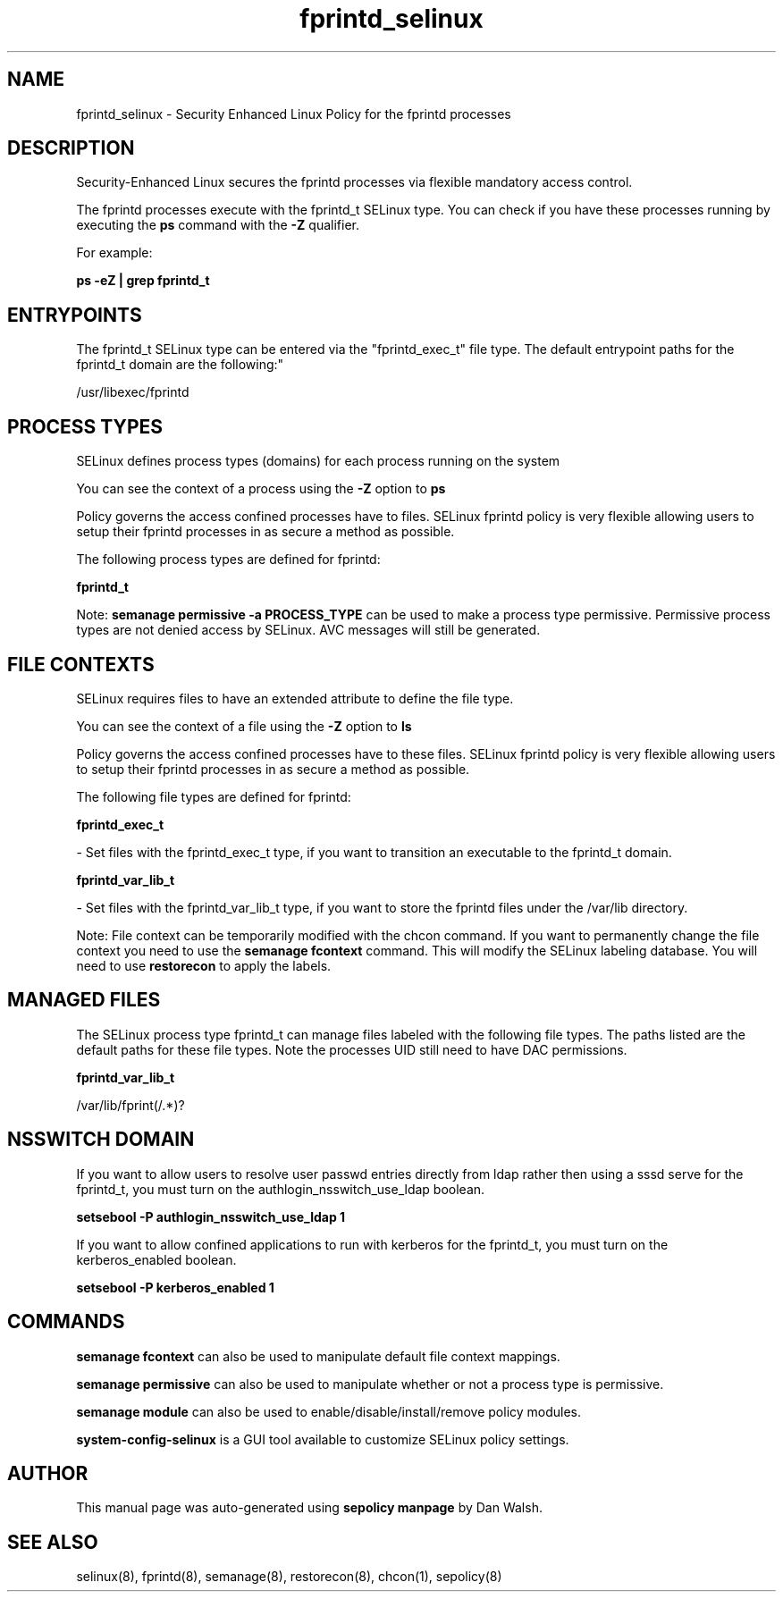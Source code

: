 .TH  "fprintd_selinux"  "8"  "12-11-01" "fprintd" "SELinux Policy documentation for fprintd"
.SH "NAME"
fprintd_selinux \- Security Enhanced Linux Policy for the fprintd processes
.SH "DESCRIPTION"

Security-Enhanced Linux secures the fprintd processes via flexible mandatory access control.

The fprintd processes execute with the fprintd_t SELinux type. You can check if you have these processes running by executing the \fBps\fP command with the \fB\-Z\fP qualifier.

For example:

.B ps -eZ | grep fprintd_t


.SH "ENTRYPOINTS"

The fprintd_t SELinux type can be entered via the "fprintd_exec_t" file type.  The default entrypoint paths for the fprintd_t domain are the following:"

/usr/libexec/fprintd
.SH PROCESS TYPES
SELinux defines process types (domains) for each process running on the system
.PP
You can see the context of a process using the \fB\-Z\fP option to \fBps\bP
.PP
Policy governs the access confined processes have to files.
SELinux fprintd policy is very flexible allowing users to setup their fprintd processes in as secure a method as possible.
.PP
The following process types are defined for fprintd:

.EX
.B fprintd_t
.EE
.PP
Note:
.B semanage permissive -a PROCESS_TYPE
can be used to make a process type permissive. Permissive process types are not denied access by SELinux. AVC messages will still be generated.

.SH FILE CONTEXTS
SELinux requires files to have an extended attribute to define the file type.
.PP
You can see the context of a file using the \fB\-Z\fP option to \fBls\bP
.PP
Policy governs the access confined processes have to these files.
SELinux fprintd policy is very flexible allowing users to setup their fprintd processes in as secure a method as possible.
.PP
The following file types are defined for fprintd:


.EX
.PP
.B fprintd_exec_t
.EE

- Set files with the fprintd_exec_t type, if you want to transition an executable to the fprintd_t domain.


.EX
.PP
.B fprintd_var_lib_t
.EE

- Set files with the fprintd_var_lib_t type, if you want to store the fprintd files under the /var/lib directory.


.PP
Note: File context can be temporarily modified with the chcon command.  If you want to permanently change the file context you need to use the
.B semanage fcontext
command.  This will modify the SELinux labeling database.  You will need to use
.B restorecon
to apply the labels.

.SH "MANAGED FILES"

The SELinux process type fprintd_t can manage files labeled with the following file types.  The paths listed are the default paths for these file types.  Note the processes UID still need to have DAC permissions.

.br
.B fprintd_var_lib_t

	/var/lib/fprint(/.*)?
.br

.SH NSSWITCH DOMAIN

.PP
If you want to allow users to resolve user passwd entries directly from ldap rather then using a sssd serve for the fprintd_t, you must turn on the authlogin_nsswitch_use_ldap boolean.

.EX
.B setsebool -P authlogin_nsswitch_use_ldap 1
.EE

.PP
If you want to allow confined applications to run with kerberos for the fprintd_t, you must turn on the kerberos_enabled boolean.

.EX
.B setsebool -P kerberos_enabled 1
.EE

.SH "COMMANDS"
.B semanage fcontext
can also be used to manipulate default file context mappings.
.PP
.B semanage permissive
can also be used to manipulate whether or not a process type is permissive.
.PP
.B semanage module
can also be used to enable/disable/install/remove policy modules.

.PP
.B system-config-selinux
is a GUI tool available to customize SELinux policy settings.

.SH AUTHOR
This manual page was auto-generated using
.B "sepolicy manpage"
by Dan Walsh.

.SH "SEE ALSO"
selinux(8), fprintd(8), semanage(8), restorecon(8), chcon(1), sepolicy(8)
